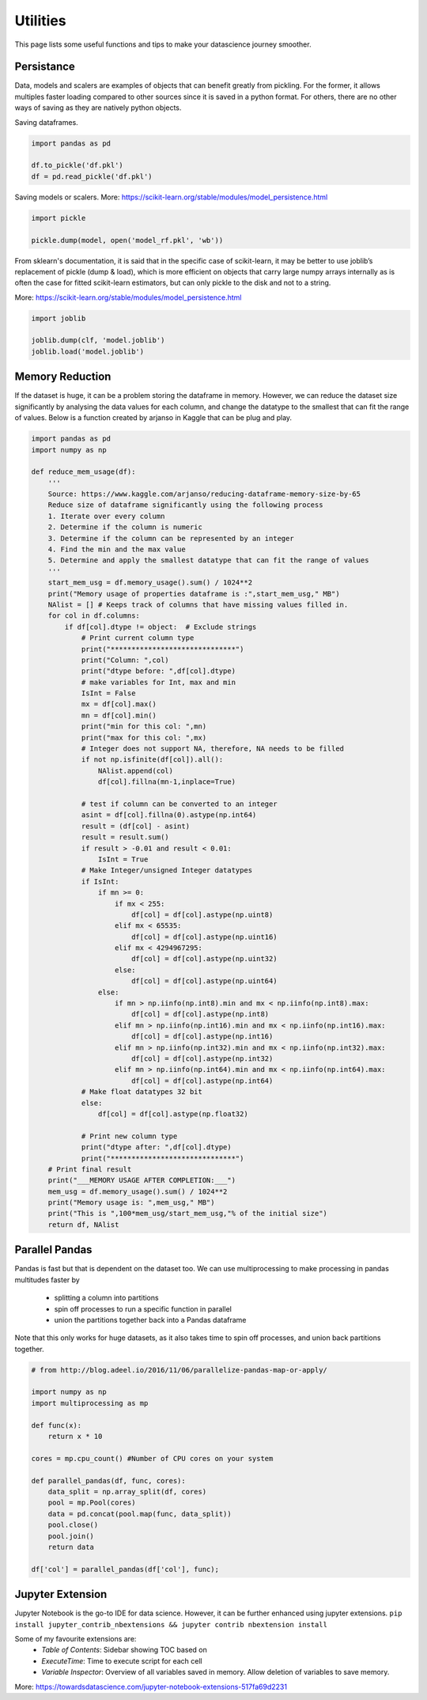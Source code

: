 Utilities
==========

This page lists some useful functions and tips to make your datascience journey smoother.

Persistance
-------------
Data, models and scalers are examples of objects that can benefit greatly from pickling. 
For the former, it allows multiples faster loading
compared to other sources since it is saved in a python format.
For others, there are no other ways of saving as they are natively python objects.

Saving dataframes.

.. code:: python

    import pandas as pd

    df.to_pickle('df.pkl')
    df = pd.read_pickle('df.pkl')

Saving models or scalers. More: https://scikit-learn.org/stable/modules/model_persistence.html

.. code:: python

    import pickle

    pickle.dump(model, open('model_rf.pkl', 'wb'))

From sklearn's documentation, it is said that in the specific case of scikit-learn, 
it may be better to use joblib’s replacement of pickle (dump & load), 
which is more efficient on objects that carry large numpy arrays internally 
as is often the case for fitted scikit-learn estimators, 
but can only pickle to the disk and not to a string.

More: https://scikit-learn.org/stable/modules/model_persistence.html

.. code:: python

    import joblib

    joblib.dump(clf, 'model.joblib')
    joblib.load('model.joblib')


Memory Reduction
-----------------
If the dataset is huge, it can be a problem storing the dataframe in memory.
However, we can reduce the dataset size significantly by analysing the data values for each column,
and change the datatype to the smallest that can fit the range of values.
Below is a function created by arjanso in Kaggle that can be plug and play.

.. code:: python

    import pandas as pd
    import numpy as np

    def reduce_mem_usage(df):
        '''
        Source: https://www.kaggle.com/arjanso/reducing-dataframe-memory-size-by-65
        Reduce size of dataframe significantly using the following process
        1. Iterate over every column
        2. Determine if the column is numeric
        3. Determine if the column can be represented by an integer
        4. Find the min and the max value
        5. Determine and apply the smallest datatype that can fit the range of values
        '''
        start_mem_usg = df.memory_usage().sum() / 1024**2 
        print("Memory usage of properties dataframe is :",start_mem_usg," MB")
        NAlist = [] # Keeps track of columns that have missing values filled in. 
        for col in df.columns:
            if df[col].dtype != object:  # Exclude strings            
                # Print current column type
                print("******************************")
                print("Column: ",col)
                print("dtype before: ",df[col].dtype)            
                # make variables for Int, max and min
                IsInt = False
                mx = df[col].max()
                mn = df[col].min()
                print("min for this col: ",mn)
                print("max for this col: ",mx)
                # Integer does not support NA, therefore, NA needs to be filled
                if not np.isfinite(df[col]).all(): 
                    NAlist.append(col)
                    df[col].fillna(mn-1,inplace=True)  
                    
                # test if column can be converted to an integer
                asint = df[col].fillna(0).astype(np.int64)
                result = (df[col] - asint)
                result = result.sum()
                if result > -0.01 and result < 0.01:
                    IsInt = True            
                # Make Integer/unsigned Integer datatypes
                if IsInt:
                    if mn >= 0:
                        if mx < 255:
                            df[col] = df[col].astype(np.uint8)
                        elif mx < 65535:
                            df[col] = df[col].astype(np.uint16)
                        elif mx < 4294967295:
                            df[col] = df[col].astype(np.uint32)
                        else:
                            df[col] = df[col].astype(np.uint64)
                    else:
                        if mn > np.iinfo(np.int8).min and mx < np.iinfo(np.int8).max:
                            df[col] = df[col].astype(np.int8)
                        elif mn > np.iinfo(np.int16).min and mx < np.iinfo(np.int16).max:
                            df[col] = df[col].astype(np.int16)
                        elif mn > np.iinfo(np.int32).min and mx < np.iinfo(np.int32).max:
                            df[col] = df[col].astype(np.int32)
                        elif mn > np.iinfo(np.int64).min and mx < np.iinfo(np.int64).max:
                            df[col] = df[col].astype(np.int64)    
                # Make float datatypes 32 bit
                else:
                    df[col] = df[col].astype(np.float32)
                
                # Print new column type
                print("dtype after: ",df[col].dtype)
                print("******************************")
        # Print final result
        print("___MEMORY USAGE AFTER COMPLETION:___")
        mem_usg = df.memory_usage().sum() / 1024**2 
        print("Memory usage is: ",mem_usg," MB")
        print("This is ",100*mem_usg/start_mem_usg,"% of the initial size")
        return df, NAlist


Parallel Pandas
----------------

Pandas is fast but that is dependent on the dataset too. 
We can use multiprocessing to make processing in pandas multitudes faster by 
 * splitting a column into partitions 
 * spin off processes to run a specific function in parallel
 * union the partitions together back into a Pandas dataframe

Note that this only works for huge datasets, as it also takes time to spin off processes,
and union back partitions together.

.. code:: python

    # from http://blog.adeel.io/2016/11/06/parallelize-pandas-map-or-apply/

    import numpy as np
    import multiprocessing as mp
    
    def func(x):
        return x * 10

    cores = mp.cpu_count() #Number of CPU cores on your system
    
    def parallel_pandas(df, func, cores):
        data_split = np.array_split(df, cores)
        pool = mp.Pool(cores)
        data = pd.concat(pool.map(func, data_split))
        pool.close()
        pool.join()
        return data

    df['col'] = parallel_pandas(df['col'], func);


Jupyter Extension
------------------

Jupyter Notebook is the go-to IDE for data science. 
However, it can be further enhanced using jupyter extensions.
``pip install jupyter_contrib_nbextensions && jupyter contrib nbextension install``

Some of my favourite extensions are:
 * *Table of Contents*: Sidebar showing TOC based on 
 * *ExecuteTime*: Time to execute script for each cell
 * *Variable Inspector*: Overview of all variables saved in memory. Allow deletion of variables to save memory.

More: https://towardsdatascience.com/jupyter-notebook-extensions-517fa69d2231
